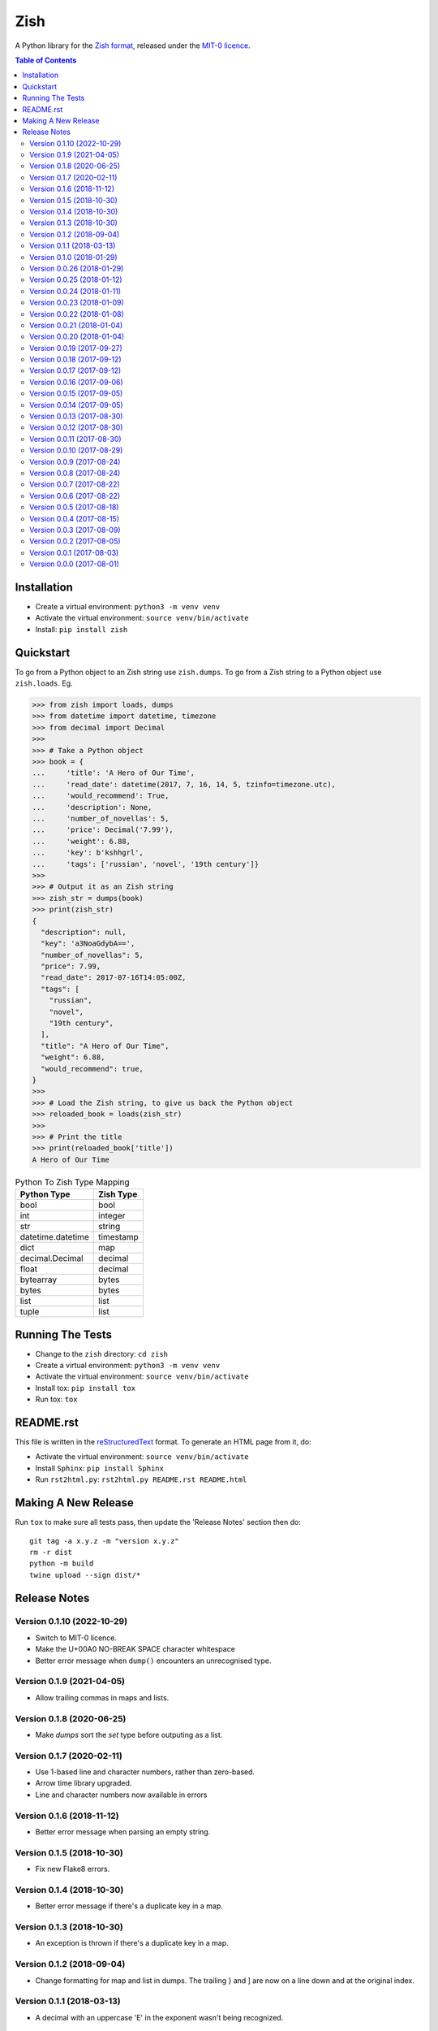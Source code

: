 ====
Zish
====

A Python library for the `Zish format <https://github.com/tlocke/zish>`_, released under
the `MIT-0 licence <https://choosealicense.com/licenses/mit-0/>`_.

.. image:: https://github.com/tlocke/zish_python/workflows/zish_python/badge.svg
   :alt: Build Status

.. contents:: Table of Contents
   :depth: 2
   :local:

Installation
------------

- Create a virtual environment: ``python3 -m venv venv``
- Activate the virtual environment: ``source venv/bin/activate``
- Install: ``pip install zish``


Quickstart
----------

To go from a Python object to an Zish string use ``zish.dumps``. To go from a Zish
string to a Python object use ``zish.loads``. Eg.

>>> from zish import loads, dumps
>>> from datetime import datetime, timezone
>>> from decimal import Decimal
>>>
>>> # Take a Python object
>>> book = {
...     'title': 'A Hero of Our Time',
...     'read_date': datetime(2017, 7, 16, 14, 5, tzinfo=timezone.utc),
...     'would_recommend': True,
...     'description': None,
...     'number_of_novellas': 5,
...     'price': Decimal('7.99'),
...     'weight': 6.88,
...     'key': b'kshhgrl',
...     'tags': ['russian', 'novel', '19th century']}
>>>
>>> # Output it as an Zish string
>>> zish_str = dumps(book)
>>> print(zish_str)
{
  "description": null,
  "key": 'a3NoaGdybA==',
  "number_of_novellas": 5,
  "price": 7.99,
  "read_date": 2017-07-16T14:05:00Z,
  "tags": [
    "russian",
    "novel",
    "19th century",
  ],
  "title": "A Hero of Our Time",
  "weight": 6.88,
  "would_recommend": true,
}
>>>
>>> # Load the Zish string, to give us back the Python object
>>> reloaded_book = loads(zish_str)
>>> 
>>> # Print the title
>>> print(reloaded_book['title'])
A Hero of Our Time

.. table:: Python To Zish Type Mapping

   +-----------------------+-----------------------------------------------------------+
   | Python Type           | Zish Type                                                 |
   +=======================+===========================================================+
   | bool                  | bool                                                      |
   +-----------------------+-----------------------------------------------------------+
   | int                   | integer                                                   |
   +-----------------------+-----------------------------------------------------------+
   | str                   | string                                                    |
   +-----------------------+-----------------------------------------------------------+
   | datetime.datetime     | timestamp                                                 |
   +-----------------------+-----------------------------------------------------------+
   | dict                  | map                                                       |
   +-----------------------+-----------------------------------------------------------+
   | decimal.Decimal       | decimal                                                   |
   +-----------------------+-----------------------------------------------------------+
   | float                 | decimal                                                   |
   +-----------------------+-----------------------------------------------------------+
   | bytearray             | bytes                                                     |
   +-----------------------+-----------------------------------------------------------+
   | bytes                 | bytes                                                     |
   +-----------------------+-----------------------------------------------------------+
   | list                  | list                                                      |
   +-----------------------+-----------------------------------------------------------+
   | tuple                 | list                                                      |
   +-----------------------+-----------------------------------------------------------+


Running The Tests
-----------------

- Change to the ``zish`` directory: ``cd zish``
- Create a virtual environment: ``python3 -m venv venv``
- Activate the virtual environment: ``source venv/bin/activate``
- Install tox: ``pip install tox``
- Run tox: ``tox``


README.rst
----------

This file is written in the `reStructuredText
<https://docutils.sourceforge.io/docs/user/rst/quickref.html>`_ format. To generate an
HTML page from it, do:

- Activate the virtual environment: ``source venv/bin/activate``
- Install ``Sphinx``: ``pip install Sphinx``
- Run ``rst2html.py``: ``rst2html.py README.rst README.html``


Making A New Release
--------------------

Run ``tox`` to make sure all tests pass, then update the 'Release Notes' section then
do::

  git tag -a x.y.z -m "version x.y.z"
  rm -r dist
  python -m build
  twine upload --sign dist/*


Release Notes
-------------

Version 0.1.10 (2022-10-29)
```````````````````````````

- Switch to MIT-0 licence.

- Make the U+00A0 NO-BREAK SPACE character whitespace

- Better error message when ``dump()`` encounters an unrecognised type.


Version 0.1.9 (2021-04-05)
``````````````````````````

- Allow trailing commas in maps and lists.


Version 0.1.8 (2020-06-25)
``````````````````````````

- Make `dumps` sort the `set` type before outputing as a list.


Version 0.1.7 (2020-02-11)
``````````````````````````

- Use 1-based line and character numbers, rather than zero-based.

- Arrow time library upgraded.

- Line and character numbers now available in errors


Version 0.1.6 (2018-11-12)
``````````````````````````

- Better error message when parsing an empty string.


Version 0.1.5 (2018-10-30)
``````````````````````````

- Fix new Flake8 errors.


Version 0.1.4 (2018-10-30)
``````````````````````````

- Better error message if there's a duplicate key in a map.


Version 0.1.3 (2018-10-30)
``````````````````````````

- An exception is thrown if there's a duplicate key in a map.


Version 0.1.2 (2018-09-04)
``````````````````````````

- Change formatting for map and list in dumps. The trailing } and ] are now on a line
  down and at the original index.


Version 0.1.1 (2018-03-13)
``````````````````````````

- A decimal with an uppercase 'E' in the exponent wasn't being recognized.


Version 0.1.0 (2018-01-29)
``````````````````````````

- A map key can't be null, following change in spec.


Version 0.0.26 (2018-01-29)
```````````````````````````

- Remove '//' as a comment, following change in spec.

- Allow 'e' and 'E' in the exponent of a decimal, following change in spec.


Version 0.0.25 (2018-01-12)
```````````````````````````

- Better error message when the end of the document is reached without a map being
  closed.


Version 0.0.24 (2018-01-11)
```````````````````````````

- Fix bug where an integer after a value (and before a ',' or '}') in a map doesn't
  give a good error.


Version 0.0.23 (2018-01-09)
```````````````````````````

- A map key can't now be a list or a map.


Version 0.0.22 (2018-01-08)
```````````````````````````

- A map key can now be of any type.

- The 'set' type has been removed from Zish.

- Zish now recognizes the full set of Unicode EOL sequences.

- The 'float' type has been removed from Zish.

- Fixed bug when sorting map with keys of more than one type.


Version 0.0.21 (2018-01-04)
```````````````````````````

- Give a better error if the end of the document is reached before a map is completed.


Version 0.0.20 (2018-01-04)
```````````````````````````

- Give an error if there are multiple top-level values, rather than silently truncating.


Version 0.0.19 (2017-09-27)
```````````````````````````

- Decimal exponent dumped as ``E`` rather than ``d``.


Version 0.0.18 (2017-09-12)
```````````````````````````

- Add tests for float formatting.


Version 0.0.17 (2017-09-12)
```````````````````````````

- Tighten up parsing of container types.
- Make sure floats are formatted without an uppercase E.


Version 0.0.16 (2017-09-06)
```````````````````````````

- Allow lists and sets as keys.


Version 0.0.15 (2017-09-05)
```````````````````````````

- Fixed map parsing bug where an error wasn't reported properly if it was expecting a
  ``:`` but got an integer.


Version 0.0.14 (2017-09-05)
```````````````````````````

- Fixed bug where sets couldn't be formatted.


Version 0.0.13 (2017-08-30)
```````````````````````````

- Performance improvement.


Version 0.0.12 (2017-08-30)
```````````````````````````

- Add Travis configuration.


Version 0.0.11 (2017-08-30)
```````````````````````````

- Give a better error message if a string isn't closed.


Version 0.0.10 (2017-08-29)
```````````````````````````

- New native parser that doesn't use antlr. It's about twice as fast.


Version 0.0.9 (2017-08-24)
``````````````````````````

- Fix bug where ``int`` was being parsed as ``Decimal``.
- Make bytes type return a ``bytes`` rather than a ``bytearray``.


Version 0.0.8 (2017-08-24)
``````````````````````````

- Container types aren't allowed as map keys.

- Performance improvements.


Version 0.0.7 (2017-08-22)
``````````````````````````

- Fix bug with UTC timestamp formatting.


Version 0.0.6 (2017-08-22)
``````````````````````````

- Fix bug in timestamp formatting.

- Add note about comments.


Version 0.0.5 (2017-08-18)
``````````````````````````

- Fix bug where ``dumps`` fails for a ``tuple``.


Version 0.0.4 (2017-08-15)
``````````````````````````

- Simplify integer types.


Version 0.0.3 (2017-08-09)
``````````````````````````

- Fixed bug where interpreter couldn't find the ``zish.antlr`` package in eggs.

- Removed a few superfluous escape sequences.


Version 0.0.2 (2017-08-05)
``````````````````````````

- Now uses RFC3339 for timestamps.


Version 0.0.1 (2017-08-03)
``````````````````````````

- Fix bug where an EOF could cause an infinite loop.


Version 0.0.0 (2017-08-01)
``````````````````````````

- First public release. Passes all the tests.
